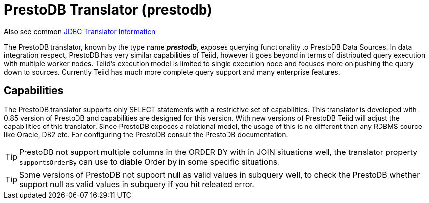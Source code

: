 
= PrestoDB Translator (prestodb)

Also see common link:JDBC_Translators.adoc[JDBC Translator Information]

The PrestoDB translator, known by the type name *_prestodb_*, exposes querying functionality to PrestoDB Data Sources. In data integration respect, PrestoDB has very similar capabilities of Teiid, however it goes beyond in terms of distributed query execution with multiple worker nodes. Teiid’s execution model is limited to single execution node and focuses more on pushing the query down to sources. Currently Teiid has much more complete query support and many enterprise features.

== Capabilities

The PrestoDB translator supports only SELECT statements with a restrictive set of capabilities. This translator is developed with 0.85 version of PrestoDB and capabilities are designed for this version. With new versions of PrestoDB Teiid will adjust the capabilities of this translator. Since PrestoDB exposes a relational model, the usage of this is no different than any RDBMS source like Oracle, DB2 etc. For configuring the PrestoDB consult the PrestoDB documentation.

TIP: PrestoDB not support multiple columns in the ORDER BY with in JOIN situations well, the translator property `supportsOrderBy` can use to diable Order by in some specific situations.

TIP: Some versions of PrestoDB not support null as valid values in subquery well, to check the PrestoDB whether support null as valid values in subquery if you hit releated error.  

